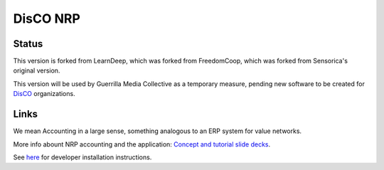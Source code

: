 DisCO NRP
============================

Status
---------

This version is forked from LearnDeep, which was forked from FreedomCoop, which was forked from Sensorica's original version.

This version will be used by Guerrilla Media Collective as a temporary measure, pending new software to be created for `DisCO <https://disco.coop/manifesto/>`_ organizations.

Links
----------------------------

We mean Accounting in a large sense, something analogous to an ERP system for value networks.

More info abount NRP accounting and the application: `Concept and tutorial slide decks <https://speakerdeck.com/mikorizal>`_.

See `here <https://github.com/NetworkResourcePlanning/valuenetwork/blob/master/docs/install.txt>`_ for developer installation instructions.

